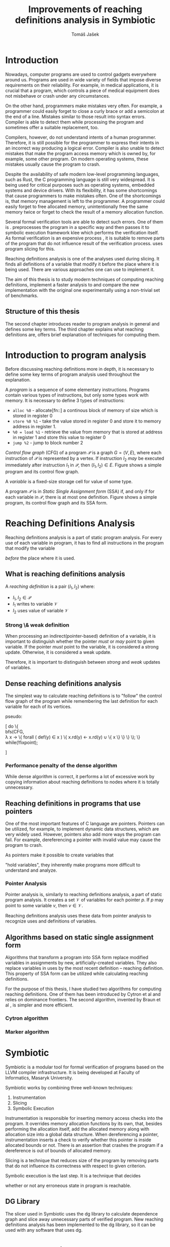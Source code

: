 #+TITLE: Improvements of reaching definitions analysis in Symbiotic
#+AUTHOR: Tomáš Jašek
#+LATEX_CLASS:         fithesis
#+OPTIONS:             todo:nil toc:nil
#+LATEX_CLASS_OPTIONS: [nolot,nolof,color,oneside]
#+LATEX_HEADER:        \input{setup.tex}
* Introduction

Nowadays, computer programs are used to control gadgets everywhere
around us. Programs are used in wide variety of fields that impose
diverse requirements on their reliability. For example, in medical
applications, it is crucial that a program, which controls a piece of
medical equipment does not misbehave or crash under any circumstances.

On the other hand, programmers make mistakes very often. For example,
a programmer could easily forget to close a curly brace or add a
semicolon at the end of a line. Mistakes similar to those result into
syntax errors. Compiler is able to detect them while processing the
program and sometimes offer a suitable replacement, too.

Compilers, however, do not understand intents of a human
programmer. Therefore, it is still possible for the programmer to
express their intents in an incorrect way producing a logical
error. Compiler is also unable to detect mistakes that make the
program access memory which is owned by, for example, some other
program. On modern operating systems, these mistakes usually cause the
program to crash.

Despite the availability of safe modern low-level programming
languages, such as Rust, the C programming language is still very
widespread. It is being used for critical purposes such as
operating systems, embedded systems and device drivers. With its
flexibility, it has some shortcomings that cause programmers to make
mistakes often. One of the shortcomings is, that memory management is
left to the programmer. A programmer could easily forget to free
allocated memory, unintentionally free the same memory twice or forget
to check the result of a memory allocation function.

Several formal verification tools are able to detect such errors. One
of them is \sbt{} \cite{Symbiotic}. \sbt{} preprocesses the program in
a specific way and then passes it to symbolic execution framework klee
which performs the verification itself. As formal verification is an
expensive process \cite{_}, it is suitable to remove parts of the
program that do not influence result of the verification
process. \sbt{} uses program slicing \cite{ChalupaDG} for
this. 

Reaching definitions analysis is one of the analyses used during
slicing. It finds all definitions of a variable that modify it before
the place where it is being used. There are various approaches one can
use to implement it.

The aim of this thesis is to study modern techniques of computing
reaching definitions, implement a faster analysis to \sbt{} and
compare the new implementation with the original one experimentally
using a non-trivial set of benchmarks.

** Structure of this thesis
The second chapter introduces reader to program analysis in general
and defines some key terms.  The third chapter explains what reaching
definitions are, offers brief explanation of techniques for computing
them.

* Introduction to program analysis

Before discussing reaching definitions more in depth, it is necessary to define
some key terms of program analysis used throughout the explanation.

A /program/ is a sequence of some elementary instructions. Programs
contain various types of instructions, but only some types work
with memory. It is necessary to define 3 types of instructions:
- =alloc %0= - allocate[fn::] a continous block of memory of size which is stored in register 0
- =store %0 %1= - take the value stored in register 0 and store it to
  memory address in register 1.
- =%0 = load %1= - retrieve the value from memory that is stored at
  address in register 1 and store this value to register 0
- =jump %2= - jump to block number 2

# TODO is it necessary to define blocks?
/Control flow graph/ (CFG\index{CFG}) of a program $\mathcal P$ is a
graph $G = (V, E)$, where each instruction of $\mathcal P$ is
represented by a vertex. If instruction $I_2$ /may/ be executed
immediately after instruction $I_1$ in $\mathcal P$, then $(I_1, I_2) \in
E$. Figure \ref{fig:programCFG} shows a simple program and its control flow graph.

#+BEGIN_LaTeX
  \begin{figure}
    \begin{minipage}[b]{0.5\textwidth}
      \begin{lstlisting}[language=C]
        int i;
        scanf("%d", &i);
        if (i % 2 == 0)
            puts("even");
        else
            puts("odd");
        puts("exit");
      \end{lstlisting}
    \end{minipage}
    \begin{minipage}[t]{0.5\textwidth}
      \begin{tikzpicture}
      \tikzstyle{arr} = [->,shorten <=1pt,>=stealth',semithick]
        \node[draw, rectangle] (A) at (0, 0) {int i};
        \node[draw, rectangle] (B) at (0, -1.2) {scanf("\%d", \&i)};
        \node[draw, rectangle] (C) at (0, -2.4) {if i \% 2 == 0};
        \node[draw, rectangle] (D) at (-1.5, -3.6) {puts("even")};
        \node[draw, rectangle] (E) at (1.5, -3.6) {puts("odd")};
        \node[draw, rectangle] (F) at (0, -4.8) {puts("exit")};
        \draw[arr] (A) -- (B);
        \draw[arr] (B) -- (C);
        \draw[arr] (C) -- (D);
        \draw[arr] (C) -- (E);
        \draw[arr] (D) -- (F);
        \draw[arr] (E) -- (F);
      \end{tikzpicture}
    \end{minipage}
    \caption{Program in C language and its control flow graph}
    \label{fig:programCFG}
  \end{figure}
#+END_LaTeX

# TODO better definition for variable
A /variable/ is a fixed-size storage cell for value of some type.

# TODO figure program and its reaching definitions

A program $\mathcal P$ is in \textit{Static Single Assignment form}
(SSA\index{SSA}) if, and only if for each variable in $\mathcal P$,
there is at most one definition. Figure \ref{fig:programSSA} shows a
simple program, its control flow graph and its SSA form.
# TODO program and its SSA form

#+BEGIN_LaTeX
    \begin{figure}
    \begin{minipage}[t]{0.3\textwidth}
      simple program
      \end{minipage}
    \begin{minipage}[t]{0.3\textwidth}
      control flow graph
    \end{minipage}
    \begin{minipage}[t]{0.3\textwidth}
      SSA form
    \end{minipage}
    \caption{Program its control flow graph and SSA form}
  \label{fig:programSSA}
    \end{figure}
#+END_LaTeX

* Reaching Definitions Analysis

Reaching definitions analysis is a part of static program
analysis. For every use of each variable in program, it has to find all
instructions in the program that modify the variable
# TODO before does not work here, because of loops in program
\textit{before} the place where it is used.

** What is reaching definitions analysis

A /reaching definition/ \index{RD} is a pair $(I_1, I_2)$ where:
+ $I_1, I_2 \in \mathcal P$
+ $I_1$ writes to variable $\mathcal V$
+ $I_2$ uses value of variable $\mathcal V$

*** Strong \& weak definition
When processing an indirect(pointer-based) definition of a variable,
it is important to distinguish whether the pointer \textit{must} or
\textit{may} point to given variable. If the pointer \textit{must}
point to the variable, it is considered a strong update. Otherwise, it
is considered a weak update.

Therefore, it is important to distinguish between \textit{strong} and
\textit{weak} updates of variables.

** Dense reaching definitions analysis
The simplest way to calculate reaching definitions is to "follow" the
control flow graph of the program while remembering the last definition for
each variable for each of its vertices.

#+BEGIN_LaTeX
  \begin{algorithm}[H]
  \KwData{Control Flow Graph}
  \KwResult{Reaching Definitions}
  
  \end{algorithm}
#+END_LaTeX

pseudo:

[
\text{do} \{ \\
  \text{bfs}(CFG, \\
  \lambda x \rightarrow \{
    \text{forall} ( def(y) \in x ) \{
        x.rd(y) \gets x.rd(y) \cup \{ x \}
      \}
    \}
  \);
  \} while(!fixpoint);

]

*** Performance penalty of the dense algorithm
While dense algorithm is correct, it performs a lot of excessive work
by copying information about reaching definitions to nodes where it is
totally unnecessary.

** Reaching definitions in programs that use pointers
One of the most important features of C language are
pointers. Pointers can be utilized, for example, to implement dynamic
data structures, which are very widely used. However, pointers also
add more ways the program can fail. For example, dereferencing a
pointer with invalid value may cause the program to crash.

As pointers make it possible to create variables that 
# TODO change hold variables to something better
"hold variables", they inherently make programs more difficult to
understand and analyze.
*** Pointer Analysis
Pointer analysis is, similarly to reaching definitions analysis, a
part of static program analysis. It creates a set $\mathcal V$ of
variables for each pointer $p$. If $p$ may point to some variable $v$,
then $v \in \mathcal V$.

Reaching definitions analysis uses these data from pointer
analysis to recognize uses and definitions of variables.
** Algorithms based on static single assignment form
Algorithms that transform a program into SSA form replace modified
variables in assignments by new, artificially-created variables. They
also replace variables in uses by the most recent definition --
reaching definition. This property of SSA form can be utilized while
calculating reaching definitions.
# TODO program, SSA form, reaching definitions

For the purpose of this thesis, I have studied two algorithms for
computing reaching definitions. One of them has been introduced by
Cytron et al \cite{CytronSSA} and relies on dominance frontiers.  The
second algorithm, invented by Braun et al \cite{BraunSSA}, is simpler
and more efficient.
*** Cytron algorithm
*** Marker algorithm


* Symbiotic

Symbiotic is a modular tool for formal verification of programs based
on the LLVM compiler infrastructure. It is being developed at
Faculty of Informatics, Masaryk University.

Symbiotic works by combining three well-known techniques:
1. Instrumentation
2. Slicing
3. Symbolic Execution

Instrumentation is responsible for inserting memory access checks into
the program. It overrides memory allocation functions by its own, that,
besides performing the allocation itself, add the allocated memory
along with allocation size into a global data structure. When
dereferencing a pointer, instrumentation inserts a check to verify
whether this pointer is inside allocated bounds or not. There is an
assertion that crashes the program if a dereference is out of bounds
of allocated memory.

Slicing is a technique that reduces size of the program by removing
parts that do not influence its correctness with respect to given
criterion. 

Symbolic execution is the last step. It is a technique that decides
# TODO erroneous ??? is that a word?
whether or not any erroneous state in program is reachable.
** DG Library
The slicer used in Symbiotic uses the dg library to calculate
dependence graph and slice away unnecessary parts of verified program.
New reaching definitions analysis has been implemented to the dg
library, so it can be used with any software that uses dg.

* Implementation
** LLVM
# TODO
#+BEGIN_QUOTE
The LLVM Project is a collection of modular and reusable compiler and toolchain technologies. \\
-- https://llvm.org/
#+END_QUOTE



*** Partial static single assignment form


* Experimental evaluation of semi-sparse analysis

* Conclusion
** Future Work
It is possible to speed up computation of Reaching Definitions by
incorporating the trivial phi node removal algorithm explained in Braun et
al\cite{BraunSSA}.

The =IntervalMap= data structure used in MarkerFS builder could be improved.

# TODO bibliography
